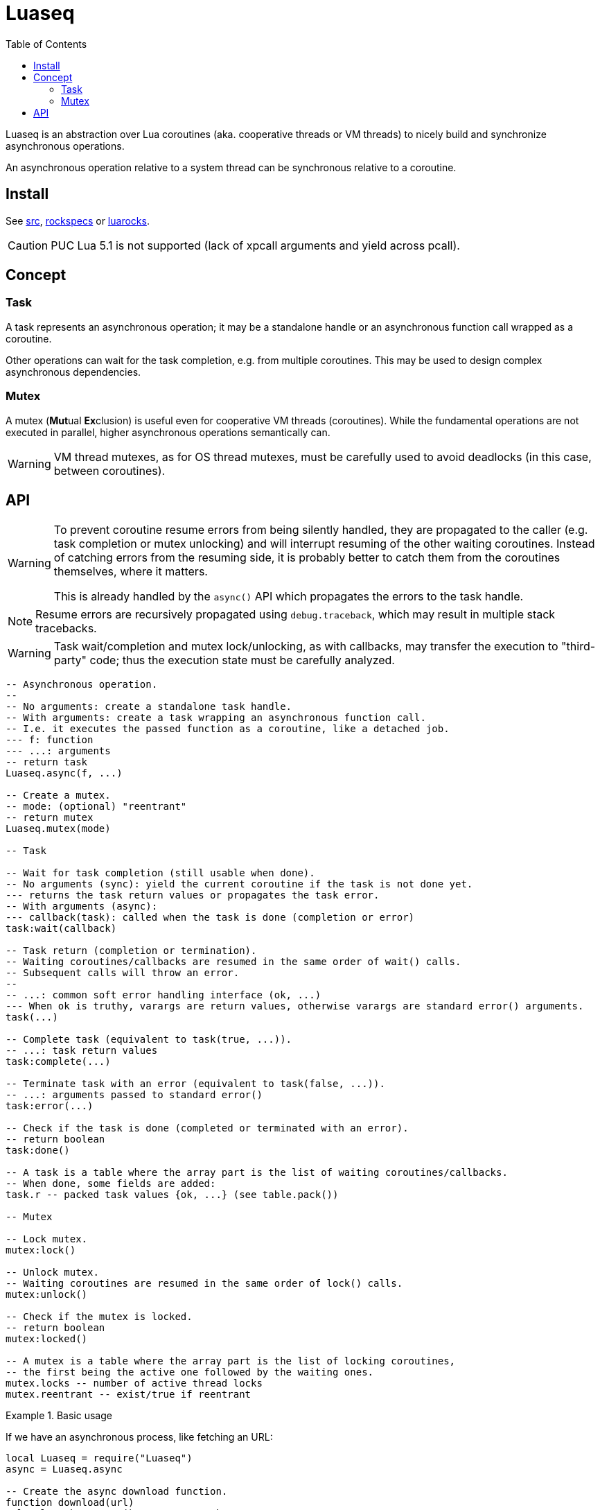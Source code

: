 = Luaseq
ifdef::env-github[]
:tip-caption: :bulb:
:note-caption: :information_source:
:important-caption: :heavy_exclamation_mark:
:caution-caption: :fire:
:warning-caption: :warning:
endif::[]
:toc: left
:toclevels: 5

Luaseq is an abstraction over Lua coroutines (aka. cooperative threads or VM threads) to nicely build and synchronize asynchronous operations.

An asynchronous operation relative to a system thread can be synchronous relative to a coroutine.

== Install

See link:src[], link:rockspecs[] or https://luarocks.org/modules/imagicthecat-0a6b669a3a/luaseq[luarocks].

CAUTION: PUC Lua 5.1 is not supported (lack of xpcall arguments and yield across pcall).

== Concept

=== Task

A task represents an asynchronous operation; it may be a standalone handle or an asynchronous function call wrapped as a coroutine.

Other operations can wait for the task completion, e.g. from multiple coroutines. This may be used to design complex asynchronous dependencies.

=== Mutex

A mutex (**Mut**ual **Ex**clusion) is useful even for cooperative VM threads (coroutines). While the fundamental operations are not executed in parallel, higher asynchronous operations semantically can.

WARNING: VM thread mutexes, as for OS thread mutexes, must be carefully used to avoid deadlocks (in this case, between coroutines).

== API

[WARNING]
====
To prevent coroutine resume errors from being silently handled, they are propagated to the caller (e.g. task completion or mutex unlocking) and will interrupt resuming of the other waiting coroutines. Instead of catching errors from the resuming side, it is probably better to catch them from the coroutines themselves, where it matters.

This is already handled by the `async()` API which propagates the errors to the task handle.
====

NOTE: Resume errors are recursively propagated using `debug.traceback`, which may result in multiple stack tracebacks.

WARNING: Task wait/completion and mutex lock/unlocking, as with callbacks, may transfer the execution to "third-party" code; thus the execution state must be carefully analyzed.

[source,lua]
----
-- Asynchronous operation.
--
-- No arguments: create a standalone task handle.
-- With arguments: create a task wrapping an asynchronous function call.
-- I.e. it executes the passed function as a coroutine, like a detached job.
--- f: function
--- ...: arguments
-- return task
Luaseq.async(f, ...)

-- Create a mutex.
-- mode: (optional) "reentrant"
-- return mutex
Luaseq.mutex(mode)

-- Task

-- Wait for task completion (still usable when done).
-- No arguments (sync): yield the current coroutine if the task is not done yet.
--- returns the task return values or propagates the task error.
-- With arguments (async):
--- callback(task): called when the task is done (completion or error)
task:wait(callback)

-- Task return (completion or termination).
-- Waiting coroutines/callbacks are resumed in the same order of wait() calls.
-- Subsequent calls will throw an error.
--
-- ...: common soft error handling interface (ok, ...)
--- When ok is truthy, varargs are return values, otherwise varargs are standard error() arguments.
task(...)

-- Complete task (equivalent to task(true, ...)).
-- ...: task return values
task:complete(...)

-- Terminate task with an error (equivalent to task(false, ...)).
-- ...: arguments passed to standard error()
task:error(...)

-- Check if the task is done (completed or terminated with an error).
-- return boolean
task:done()

-- A task is a table where the array part is the list of waiting coroutines/callbacks.
-- When done, some fields are added:
task.r -- packed task values {ok, ...} (see table.pack())

-- Mutex

-- Lock mutex.
mutex:lock()

-- Unlock mutex.
-- Waiting coroutines are resumed in the same order of lock() calls.
mutex:unlock()

-- Check if the mutex is locked.
-- return boolean
mutex:locked()

-- A mutex is a table where the array part is the list of locking coroutines,
-- the first being the active one followed by the waiting ones.
mutex.locks -- number of active thread locks
mutex.reentrant -- exist/true if reentrant
----

.Basic usage
====
If we have an asynchronous process, like fetching an URL:

[source,lua]
----
local Luaseq = require("Luaseq")
async = Luaseq.async

-- Create the async download function.
function download(url)
  local task = async() -- create task
  http_request(url, function(ok, content_or_error)
    task(ok, content_or_error) -- not simplified for clarity
  end)
  return task:wait() -- wait for the returned values
end

-- Download 10 URLs synchronously.
local download_task = async(function()
  for i=1,10 do
    local content = download("http://foo.bar/"..i..".txt")
    print(content)
  end
end)
----
====

.Mutex
====
If we have an asynchronous process which saves data to a SQL database:

[source,lua]
----
local Luaseq = require("Luaseq")
async = Luaseq.async

local txn = Luaseq.mutex()

-- Save the state of something using a transaction.
-- query() could be asynchronous too.
function save(thing)
  txn:lock()
  query("START TRANSACTION")
  query("UPDATE ...")
  some_async_task()
  query("UPDATE ...")
  some_async_task()
  query("UPDATE ...")
  query("COMMIT")
  txn:unlock()
end
----

Now `save(thing)` can be called from parallel (not fundamentally) tasks without corrupting the transaction.
====
